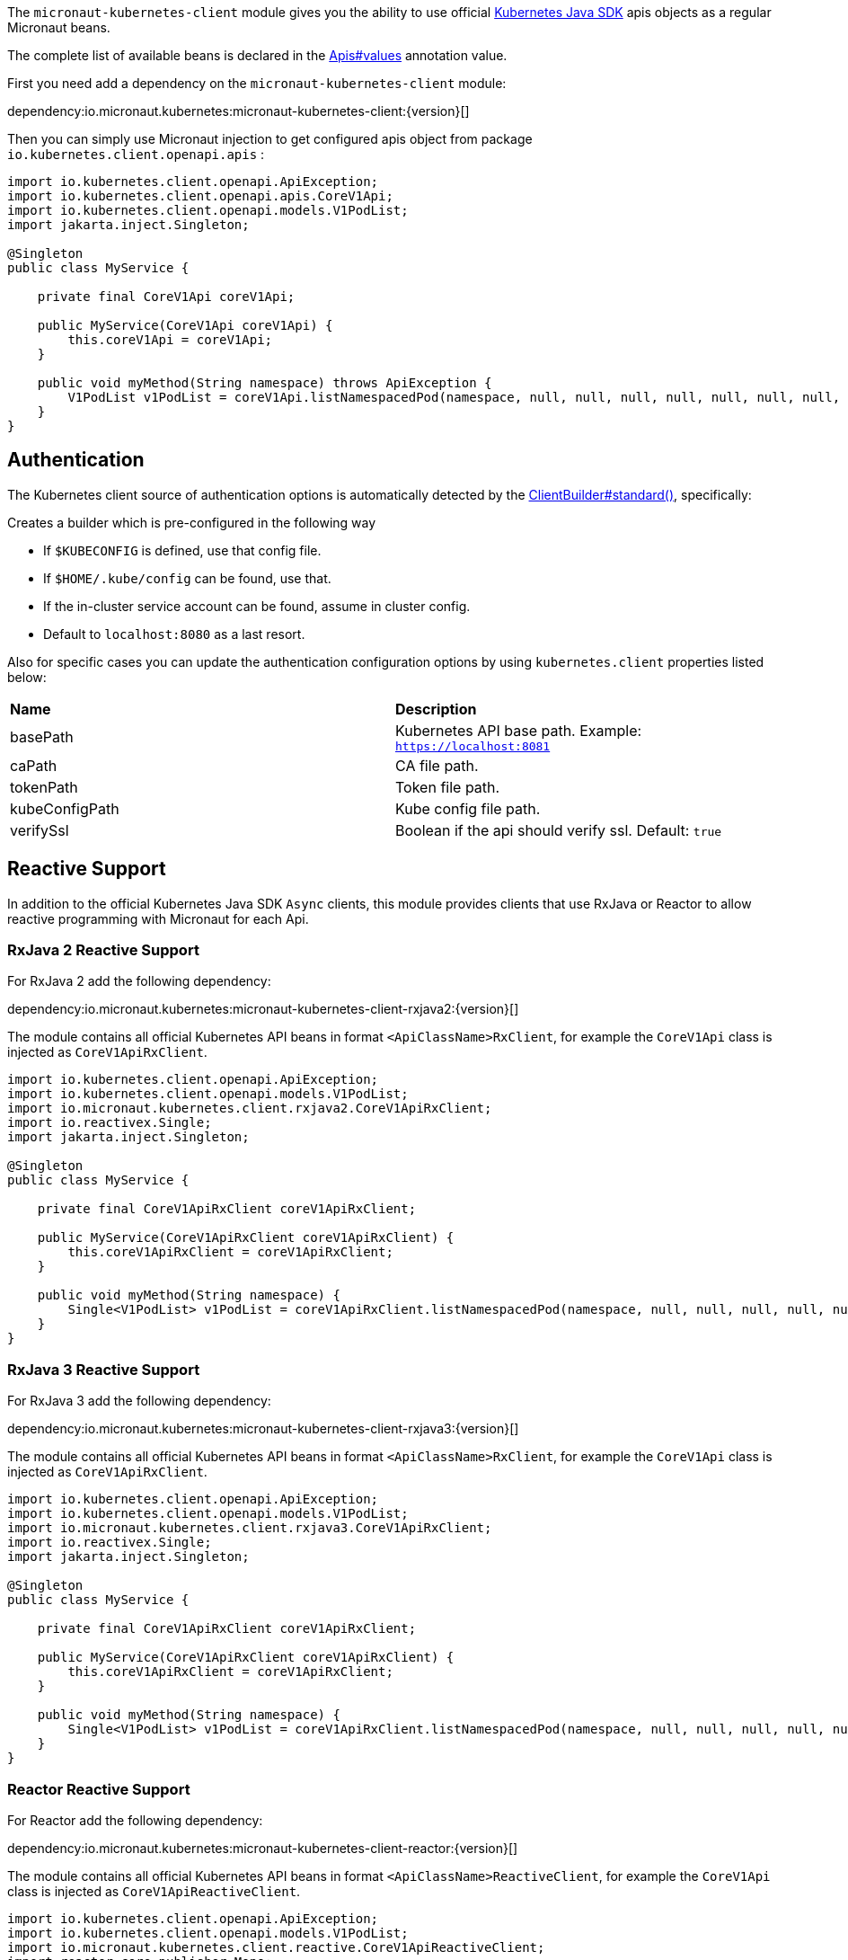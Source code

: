 The `micronaut-kubernetes-client` module gives you the ability to use official https://github.com/kubernetes-client/java[Kubernetes Java SDK] apis objects as a regular Micronaut beans.

The complete list of available beans is declared in the link:{sourcedir}/kubernetes-client/src/main/java/io/micronaut/kubernetes/client/Apis.java[Apis#values] annotation value.

First you need add a dependency on the `micronaut-kubernetes-client` module:

dependency:io.micronaut.kubernetes:micronaut-kubernetes-client:{version}[]

Then you can simply use Micronaut injection to get configured apis object from package `io.kubernetes.client.openapi.apis` :

[source,java]
----
import io.kubernetes.client.openapi.ApiException;
import io.kubernetes.client.openapi.apis.CoreV1Api;
import io.kubernetes.client.openapi.models.V1PodList;
import jakarta.inject.Singleton;

@Singleton
public class MyService {

    private final CoreV1Api coreV1Api;

    public MyService(CoreV1Api coreV1Api) {
        this.coreV1Api = coreV1Api;
    }

    public void myMethod(String namespace) throws ApiException {
        V1PodList v1PodList = coreV1Api.listNamespacedPod(namespace, null, null, null, null, null, null, null, null, null, false);
    }
}
----

## Authentication
The Kubernetes client source of authentication options is automatically detected by the https://javadoc.io/static/io.kubernetes/client-java/13.0.1/io/kubernetes/client/util/ClientBuilder.html#standard--[ClientBuilder#standard()],
specifically:

Creates a builder which is pre-configured in the following way

* If `$KUBECONFIG` is defined, use that config file.
* If `$HOME/.kube/config` can be found, use that.
* If the in-cluster service account can be found, assume in cluster config.
* Default to `localhost:8080` as a last resort.

Also for specific cases you can update the authentication configuration options by using `kubernetes.client` properties listed below:

|=======
|*Name* |*Description*
|basePath | Kubernetes API base path. Example: `https://localhost:8081`
|caPath | CA file path.
|tokenPath | Token file path.
|kubeConfigPath | Kube config file path.
|verifySsl | Boolean if the api should verify ssl. Default: `true`
|=======

## Reactive Support

In addition to the official Kubernetes Java SDK `Async` clients, this module provides clients that use RxJava or Reactor to allow reactive programming with Micronaut for each Api.

### RxJava 2 Reactive Support

For RxJava 2 add the following dependency:

dependency:io.micronaut.kubernetes:micronaut-kubernetes-client-rxjava2:{version}[]

The module contains all official Kubernetes API beans in format `<ApiClassName>RxClient`,
for example the `CoreV1Api` class is injected as `CoreV1ApiRxClient`.

[source,java]
----
import io.kubernetes.client.openapi.ApiException;
import io.kubernetes.client.openapi.models.V1PodList;
import io.micronaut.kubernetes.client.rxjava2.CoreV1ApiRxClient;
import io.reactivex.Single;
import jakarta.inject.Singleton;

@Singleton
public class MyService {

    private final CoreV1ApiRxClient coreV1ApiRxClient;

    public MyService(CoreV1ApiRxClient coreV1ApiRxClient) {
        this.coreV1ApiRxClient = coreV1ApiRxClient;
    }

    public void myMethod(String namespace) {
        Single<V1PodList> v1PodList = coreV1ApiRxClient.listNamespacedPod(namespace, null, null, null, null, null, null, null, null, null);
    }
}
----

### RxJava 3 Reactive Support

For RxJava 3 add the following dependency:

dependency:io.micronaut.kubernetes:micronaut-kubernetes-client-rxjava3:{version}[]

The module contains all official Kubernetes API beans in format `<ApiClassName>RxClient`,
for example the `CoreV1Api` class is injected as `CoreV1ApiRxClient`.

[source,java]
----
import io.kubernetes.client.openapi.ApiException;
import io.kubernetes.client.openapi.models.V1PodList;
import io.micronaut.kubernetes.client.rxjava3.CoreV1ApiRxClient;
import io.reactivex.Single;
import jakarta.inject.Singleton;

@Singleton
public class MyService {

    private final CoreV1ApiRxClient coreV1ApiRxClient;

    public MyService(CoreV1ApiRxClient coreV1ApiRxClient) {
        this.coreV1ApiRxClient = coreV1ApiRxClient;
    }

    public void myMethod(String namespace) {
        Single<V1PodList> v1PodList = coreV1ApiRxClient.listNamespacedPod(namespace, null, null, null, null, null, null, null, null, null);
    }
}
----

### Reactor Reactive Support

For Reactor add the following dependency:

dependency:io.micronaut.kubernetes:micronaut-kubernetes-client-reactor:{version}[]

The module contains all official Kubernetes API beans in format `<ApiClassName>ReactiveClient`,
for example the `CoreV1Api` class is injected as `CoreV1ApiReactiveClient`.

[source,java]
----
import io.kubernetes.client.openapi.ApiException;
import io.kubernetes.client.openapi.models.V1PodList;
import io.micronaut.kubernetes.client.reactive.CoreV1ApiReactiveClient;
import reactor.core.publisher.Mono;
import jakarta.inject.Singleton;

@Singleton
public class MyService {

    private final CoreV1ApiReactiveClient coreV1ApiReactiveClient;

    public MyService(CoreV1ApiReactiveClient coreV1ApiReactiveClient) {
        this.coreV1ApiReactiveClient = coreV1ApiReactiveClient;
    }

    public void myMethod(String namespace) {
        Mono<V1PodList> v1PodList = coreV1ApiReactiveClient.listNamespacedPod(namespace, null, null, null, null, null, null, null, null, null);
    }
}
----

## Advanced Configuration
For advanced configuration options of `ApiClient` that are not suitable to provide via the `application` configuration file, you can declare a BeanCreatedEventListener bean that listens for `ApiClient` bean creation, and apply any further customisation to `OkHttpClient` there:

snippet::io.micronaut.kubernetes.client.ApiClientListener[tags="listener", project="kubernetes-client", source="test"]
